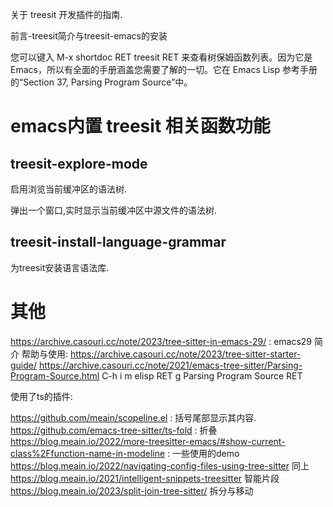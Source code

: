 

关于 treesit 开发插件的指南.

前言-treesit简介与treesit-emacs的安装

您可以键入 M-x shortdoc RET treesit RET 来查看树保姆函数列表。因为它是 Emacs，所以有全面的手册涵盖您需要了解的一切。它在 Emacs Lisp 参考手册的“Section 37, Parsing Program Source”中。

* emacs内置 treesit 相关函数功能

** treesit-explore-mode

启用浏览当前缓冲区的语法树.

弹出一个窗口,实时显示当前缓冲区中源文件的语法树.

** treesit-install-language-grammar

为treesit安装语言语法库.

** 

* 其他

https://archive.casouri.cc/note/2023/tree-sitter-in-emacs-29/ : emacs29 简介
帮助与使用: https://archive.casouri.cc/note/2023/tree-sitter-starter-guide/
https://archive.casouri.cc/note/2021/emacs-tree-sitter/Parsing-Program-Source.html
C-h i m elisp RET g Parsing Program Source RET


使用了ts的插件:

https://github.com/meain/scopeline.el : 括号尾部显示其内容.
https://github.com/emacs-tree-sitter/ts-fold : 折叠
https://blog.meain.io/2022/more-treesitter-emacs/#show-current-class%2Ffunction-name-in-modeline : 一些使用的demo
https://blog.meain.io/2022/navigating-config-files-using-tree-sitter 同上
https://blog.meain.io/2021/intelligent-snippets-treesitter 智能片段
https://blog.meain.io/2023/split-join-tree-sitter/ 拆分与移动
